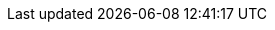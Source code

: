 :toc: left
:doctype: book
:source-highlighter: highlight.js
:icons: font

:name: Cizrna
:bin-name: cizrna
:git-repo: https://github.com/msuchane/cizrna
:container-repo: quay.io/msuchane/cizrna
:container-repo-slug: msuchane/cizrna
:copr-repo: https://copr.fedorainfracloud.org/coprs/mareksu/cizrna
:copr-repo-slug: mareksu/cizrna

:context: generating-release-notes-using-{bin-name}
